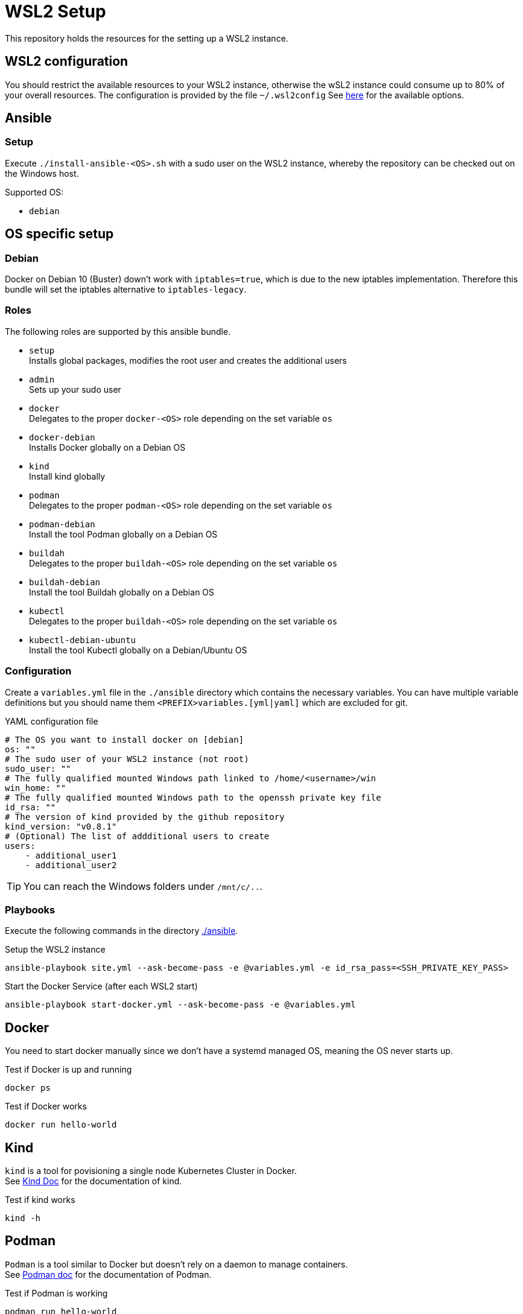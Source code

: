 = WSL2 Setup 

This repository holds the resources for the setting up a WSL2 instance.

== WSL2 configuration

You should restrict the available resources to your WSL2 instance, otherwise the wSL2 instance could consume up to 80% of your overall resources. The configuration is provided by the file ``~/.wsl2config`` See link:https://docs.microsoft.com/en-us/windows/wsl/wsl-config[here] for the available options.

== Ansible

=== Setup

Execute ``./install-ansible-<OS>.sh`` with a sudo user on the WSL2 instance, whereby the repository can be checked out on the Windows host.

Supported OS:

* ``debian``

== OS specific setup

=== Debian

Docker on Debian 10 (Buster) down't work with ``iptables=true``, which is due to the new iptables implementation. Therefore this bundle will set the iptables alternative to ``iptables-legacy``.

=== Roles

The following roles are supported by this ansible bundle.

* ``setup`` +
  Installs global packages, modifies the root user and creates the additional users
* ``admin`` +
  Sets up your sudo user
* ``docker`` +
  Delegates to the proper ``docker-<OS>`` role depending on the set variable ``os`` 
* ``docker-debian`` +
  Installs Docker globally on a Debian OS
* ``kind`` +
  Install kind globally 
* ``podman`` +
  Delegates to the proper ``podman-<OS>`` role depending on the set variable ``os`` 
* ``podman-debian`` +
  Install the tool Podman globally on a Debian OS
* ``buildah`` +
  Delegates to the proper ``buildah-<OS>`` role depending on the set variable ``os`` 
* ``buildah-debian`` +
  Install the tool Buildah globally on a Debian OS
* ``kubectl`` +
  Delegates to the proper ``buildah-<OS>`` role depending on the set variable ``os`` 
* ``kubectl-debian-ubuntu`` +
  Install the tool Kubectl globally on a Debian/Ubuntu OS

=== Configuration 

Create a ``variables.yml`` file in the ``./ansible`` directory which contains the necessary variables. You can have multiple variable definitions but you should name them ``<PREFIX>variables.[yml|yaml]`` which are excluded for git.

.YAML configuration file 
[code, yaml]
----
# The OS you want to install docker on [debian]
os: ""
# The sudo user of your WSL2 instance (not root)
sudo_user: ""
# The fully qualified mounted Windows path linked to /home/<username>/win
win_home: ""
# The fully qualified mounted Windows path to the openssh private key file
id_rsa: ""
# The version of kind provided by the github repository
kind_version: "v0.8.1"
# (Optional) The list of addditional users to create
users:
    - additional_user1
    - additional_user2
----

TIP: You can reach the Windows folders under ``/mnt/c/..``. 

=== Playbooks 

Execute the following commands in the directory link:./ansible[./ansible].

.Setup the WSL2 instance
[code, bash]
----
ansible-playbook site.yml --ask-become-pass -e @variables.yml -e id_rsa_pass=<SSH_PRIVATE_KEY_PASS>
----

.Start the Docker Service (after each WSL2 start)
[code, bash]
----
ansible-playbook start-docker.yml --ask-become-pass -e @variables.yml
----

== Docker

You need to start docker manually since we don't have a systemd managed OS, meaning the OS never starts up.

.Test if Docker is up and running
[source,bash]
-----
docker ps
-----

.Test if Docker works
[source,bash]
-----
docker run hello-world
-----

== Kind

``kind`` is a tool for povisioning a single node Kubernetes Cluster in Docker. +
See link:https://kind.sigs.k8s.io/docs[Kind Doc] for the documentation of kind.

.Test if kind works
[source,bash]
-----
kind -h
-----

== Podman

``Podman`` is a tool similar to Docker but doesn't rely on a daemon to manage containers. +
See link:https://podman.io/[Podman doc] for the documentation of Podman.

.Test if Podman is working
[source,bash]
-----
podman run hello-world
-----

TIP: Podman and Docker don't share the same registry so container images get downloaded either for Podman or Docker

== Buildah 

``Buildah`` is a tool for managing Container Images without Docker. It mostly replaces the Dockerfile and allows you to build Container images in a shell script. +
See link:https://buildah.io/[Buildah doc] for the documentation of Buildah.

.Test if buildah works
[source,bash]
-----
cd ./test/buildah
buildah bud -t test-buildah:latest .
-----

== Kubectl 

``Kubectl`` is a the CLI for managing Kubernetes clusters. +
See link:https://kubernetes.io/docs/reference/generated/kubectl/kubectl-commands[Kubectl Commands] for the command reference of Kubectl.

.Test if kubectl works
[source,bash]
-----
kubectl -h
-----